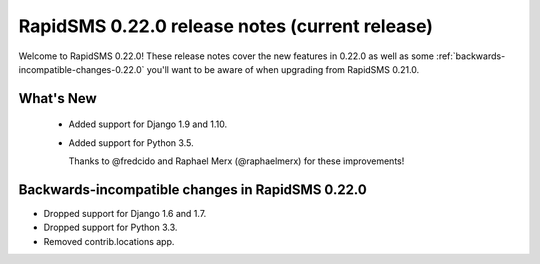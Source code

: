 ===============================================
RapidSMS 0.22.0 release notes (current release)
===============================================

Welcome to RapidSMS 0.22.0! These release notes cover the new features in 0.22.0
as well as some :ref:`backwards-incompatible-changes-0.22.0` you'll want to be
aware of when upgrading from RapidSMS 0.21.0.


What's New
==========

 * Added support for Django 1.9 and 1.10.
 * Added support for Python 3.5.

   Thanks to @fredcido and Raphael Merx (@raphaelmerx) for these improvements!


 .. _backwards-incompatible-changes-0.22.0:

Backwards-incompatible changes in RapidSMS 0.22.0
=================================================

* Dropped support for Django 1.6 and 1.7.
* Dropped support for Python 3.3.
* Removed contrib.locations app.
